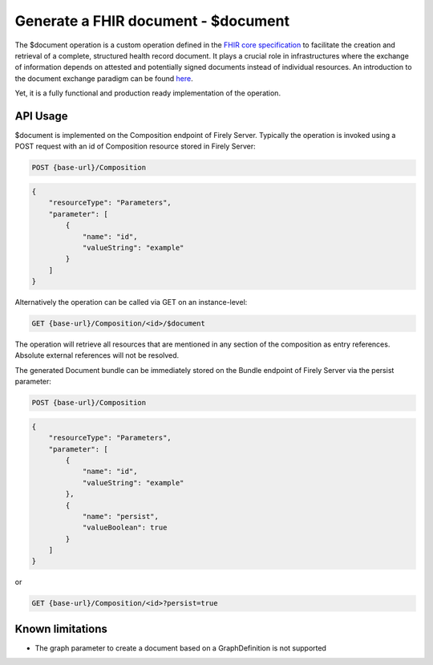 .. _feature_documentoperation:

Generate a FHIR document - $document
====================================

The $document operation is a custom operation defined in the `FHIR core specification <https://www.hl7.org/fhir/r4/composition-operation-document.html>`_ to facilitate the creation and retrieval of a complete, structured health record document.
It plays a crucial role in infrastructures where the exchange of information depends on attested and potentially signed documents instead of individual resources. An introduction to the document exchange paradigm can be found `here <https://www.hl7.org/fhir/r4/documents.html>`_.

Yet, it is a fully functional and production ready implementation of the operation.

API Usage
---------

$document is implemented on the Composition endpoint of Firely Server. Typically the operation is invoked using a POST request with an id of Composition resource stored in Firely Server:

.. code-block:: HTTP

    POST {base-url}/Composition

.. code-block:: json

    {
        "resourceType": "Parameters",
        "parameter": [
            {
                "name": "id",
                "valueString": "example"
            }
        ]
    }

Alternatively the operation can be called via GET on an instance-level:

.. code-block:: HTTP

   GET {base-url}/Composition/<id>/$document

The operation will retrieve all resources that are mentioned in any section of the composition as entry references. Absolute external references will not be resolved.

The generated Document bundle can be immediately stored on the Bundle endpoint of Firely Server via the persist parameter:

.. code-block:: HTTP

    POST {base-url}/Composition

.. code-block:: json

    {
        "resourceType": "Parameters",
        "parameter": [
            {
                "name": "id",
                "valueString": "example"
            },
            {
                "name": "persist",
                "valueBoolean": true
            }
        ]
    }

or

.. code-block:: HTTP

    GET {base-url}/Composition/<id>?persist=true

Known limitations
-----------------

* The graph parameter to create a document based on a GraphDefinition is not supported
